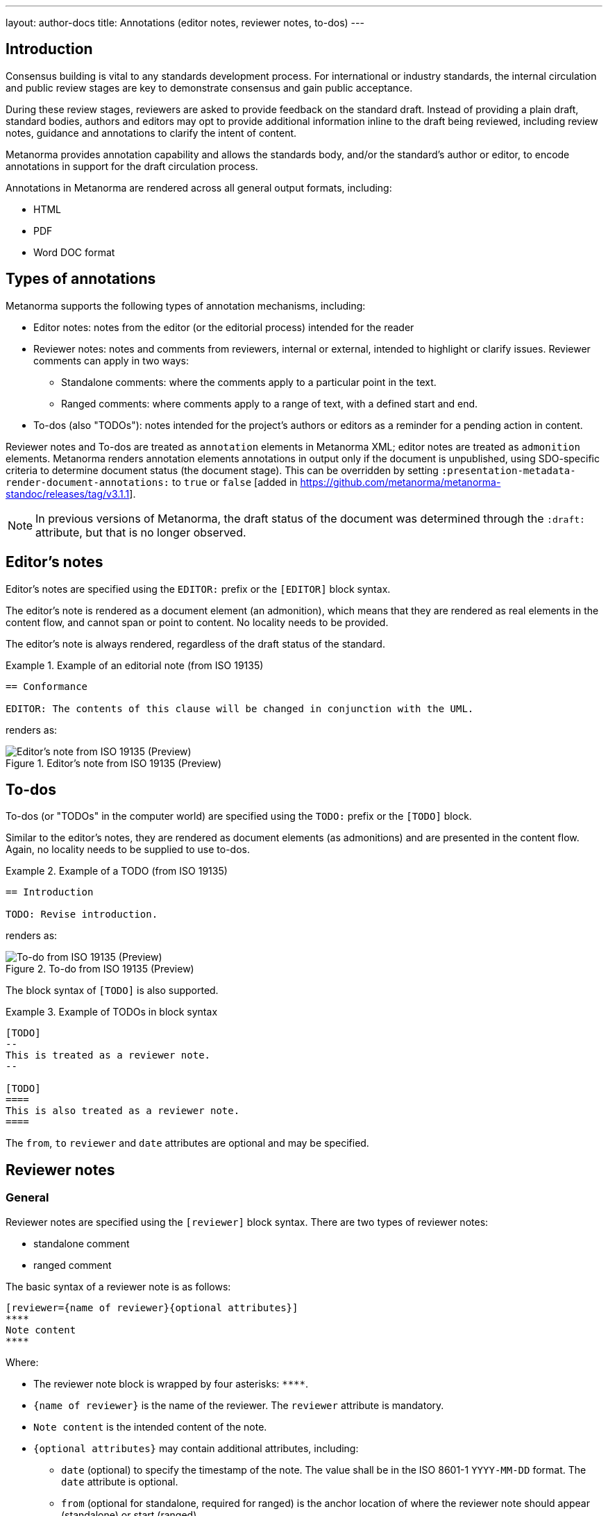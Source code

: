 ---
layout: author-docs
title: Annotations (editor notes, reviewer notes, to-dos)
---

== Introduction

Consensus building is vital to any standards development process. For
international or industry standards, the internal circulation and public review
stages are key to demonstrate consensus and gain public acceptance.

During these review stages, reviewers are asked to provide feedback on the
standard draft. Instead of providing a plain draft, standard bodies, authors and
editors may opt to provide additional information inline to the draft being
reviewed, including review notes, guidance and annotations to clarify the intent
of content.

Metanorma provides annotation capability and allows the standards body,
and/or the standard's author or editor, to encode annotations in support for
the draft circulation process.

Annotations in Metanorma are rendered across all general output
formats, including:

* HTML
* PDF
* Word DOC format


== Types of annotations

Metanorma supports the following types of annotation mechanisms,
including:

* Editor notes: notes from the editor (or the editorial process) intended for
the reader

* Reviewer notes: notes and comments from reviewers, internal or external,
intended to highlight or clarify issues. Reviewer comments can apply in two
ways:

** Standalone comments: where the comments apply to a particular point in the
text.

** Ranged comments: where comments apply to a range of text, with a defined
start and end.

* To-dos (also "TODOs"): notes intended for the project's authors or editors as
a reminder for a pending action in content.

Reviewer notes and To-dos are treated as `annotation` elements in Metanorma XML;
editor notes are treated as `admonition` elements. Metanorma renders annotation elements
annotations in output only if the document is unpublished, using SDO-specific criteria
to determine document status (the document stage). 
This can be overridden by setting `:presentation-metadata-render-document-annotations:`
to `true` or `false` [added in https://github.com/metanorma/metanorma-standoc/releases/tag/v3.1.1].

NOTE: In previous versions of Metanorma, the draft status of the document was
determined through the `:draft:` attribute, but that is no longer observed.

[[editors-note]]
== Editor's notes

Editor's notes are specified using the `EDITOR:` prefix or the `[EDITOR]` block
syntax.

The editor's note is rendered as a document element (an admonition), which means
that they are rendered as real elements in the content flow, and cannot span or
point to content. No locality needs to be provided.

The editor's note is always rendered, regardless of the draft status of the
standard.

[example]
.Example of an editorial note (from ISO 19135)
====
[source,adoc]
----
== Conformance

EDITOR: The contents of this clause will be changed in conjunction with the UML.
----

renders as:

.Editor's note from ISO 19135 (Preview)
image::/assets/author/topics/document-format/annotations/fig-annotation-editor.png[Editor's note from ISO 19135 (Preview)]
====

[[todos]]
== To-dos

To-dos (or "TODOs" in the computer world) are specified using the `TODO:`
prefix or the `[TODO]` block.

Similar to the editor's notes, they are rendered as document elements (as
admonitions) and are presented in the content flow. Again, no locality needs
to be supplied to use to-dos.

[example]
.Example of a TODO (from ISO 19135)
====
[source,adoc]
----
== Introduction

TODO: Revise introduction.
----

renders as:

.To-do from ISO 19135 (Preview)
image::/assets/author/topics/document-format/annotations/fig-annotation-todo.png[To-do from ISO 19135 (Preview)]
====

The block syntax of `[TODO]` is also supported.

.Example of TODOs in block syntax
[example]
======
[source,asciidoc]
----
[TODO]
--
This is treated as a reviewer note.
--

[TODO]
====
This is also treated as a reviewer note.
====
----
======

The `from`, `to` `reviewer` and `date` attributes are optional and may be
specified.


[[reviewer]]
== Reviewer notes

=== General

Reviewer notes are specified using the `[reviewer]` block syntax.
There are two types of reviewer notes:

* standalone comment
* ranged comment

The basic syntax of a reviewer note is as follows:

[source,adoc]
----
[reviewer={name of reviewer}{optional attributes}]
****
Note content
****
----

Where:

* The reviewer note block is wrapped by four asterisks: `\****`.

* `{name of reviewer}` is the name of the reviewer. The `reviewer` attribute is
mandatory.

* `Note content` is the intended content of the note.

* `{optional attributes}` may contain additional attributes, including:

** `date` (optional) to specify the timestamp of the note. The value shall be in
the ISO 8601-1 `YYYY-MM-DD` format. The `date` attribute is optional.

** `from` (optional for standalone, required for ranged) is the anchor location
of where the reviewer note should appear (standalone) or start (ranged).

** `to` (optional for standalone, required for ranged) is the anchor location
of where the reviewer note should appear (standalone) or end (ranged).
In the case of a standalone note, either do not specify a `to`, or ensure
that the `to` is set to the same anchor as the `from`.

** `type` is a classification of the reviewer note, which may be used in downstream
processing  [added in https://github.com/metanorma/metanorma-standoc/releases/tag/v2.8.1].
If `type` is left out, the type of the note defaults to `review`; this is how
reviewer notes are differentiated from other annotations 
in XML [added in https://github.com/metanorma/metanorma-standoc/releases/tag/v3.1.1].

[[standalone]]
=== Standalone reviewer note

==== Syntax

For a standalone comment, the syntax is as follows:

[source,adoc]
----
[reviewer={name of reviewer},date={YYYY-MM-DD}]
****
Note content
****
----

or

[source,adoc]
----
[reviewer={name of reviewer},date={YYYY-MM-DD},from={anchor}]
****
Note content
****
----

Where:

* `{name of reviewer}` is the name of the reviewer

* `{YYYY-MM-DD}` is the date of the review comment, in the ISO 8601-1 format
"YYYY-MM-DD". The `date` attribute is optional.

* `Note content` is the intended content of the note.

* `{anchor}` (optional) is an anchor location of where the reviewer note should
appear. This parameter is entirely optional.

==== Rendering

A standalone reviewer note is rendered in a generated PDF document with:

* small orange icon with a tool-tip
* comment text in the Acrobat Reader Comment tool panel


==== Example

The following block specifies is a standalone reviewer note -- as it does not
reference a location that relates to concrete text. It is shown at the end of
the specified section of `from` and `to`.


[example]
.Example of a standalone review note (from the ISO Rice document)
====
[source,adoc]
----
[reviewer=ISO,date=2017-01-01,from=foreword]
****
A Foreword shall appear in each document. The generic text is shown here. It
does not contain requirements, recommendations or permissions.

For further information on the Foreword, see
*ISO/IEC Directives, Part 2, 2016, Clause 12*.
****
----

renders as:

.Standalone reviewer note from the ISO Rice document (Adobe Reader)
image::/assets/author/topics/document-format/annotations/fig-annotation-standalone.png[Standalone reviewer note from the ISO Rice document (Adobe Reader)]
====

NOTE: This example applies bolding to the "ISO/IEC ..., Clause 12" text. Usage
of rich-text comments are not supported by all PDF readers, please refer to
<<compat>> for details.


[[ranged]]
=== Ranged reviewer note

==== Syntax

For a ranged reviewer note, the syntax is as follows

[source,adoc]
----
[reviewer={name of reviewer},date={YYYY-MM-DD},from={from anchor},to={to anchor}]
****
Note content
****
----

Where:

* `{name of reviewer}` is the name of the reviewer

* `{YYYY-MM-DD}` is the date of the review comment, in the ISO 8601-1 format
"YYYY-MM-DD". The `date` attribute is optional.

* `Note content` is the intended content of the note.

* `{from anchor}` is an anchor location of where the reviewer note should
start.

* `{to anchor}` is an anchor location of where the reviewer note should
end.


==== Rendering

The ranged reviewer note renders as following:

* small orange icon with a tool-tip
* highlighted text
* comment's text in the Acrobat Reader Comment tool panel


==== Example

The following example applies a reviewer note that highlights a textual range,
namely, the text wrapped by the `\[[start_review1]]` and `\[[end_review1]]`
anchors. The reviewer note specifies `from=start_review1,to=end_review1`
as the start and end.

[example]
.Example of a ranged reviewer comment (from the ISO Rice document)
====
[source,adoc]
----
This second edition cancels and replaces the
[[start_review1]]second[[end_review1]] edition (ISO
{docnumber}-{partnumber}:2009), which has been technically revised.
...

[reviewer=ISO,date=2022-07-01,from=start_review1,to=end_review1]
****
Instead of _second_ should be _first_.
****
----

renders as:

.Ranged reviewer note from the ISO Rice document (Adobe Reader)
image::/assets/author/topics/document-format/annotations/fig-annotation-ranged.png[Ranged reviewer note from the ISO Rice document (Adobe Reader)]
====

NOTE: This example applies italics to the "second" and "first" texts. Usage
of rich-text comments are not supported by all PDF readers, please refer to
<<compat>> for details.


.Example of a ranged reviewer comment (from ISO 19160-6)
====
[source,asciidoc]
--
=== Address Profile Definition (AddressProfileDescription)

This is a clause address [[A]]proflie[[B]] definition

[reviewer="Nick Nicholas",date=20180125T0121,from=A,to=B]
****
proflie?!
****
--

renders as:

.Illustration of a reviewer comment covering a span of text (Word)
image::/assets/author/topics/document-format/annotations/fig-annotation-example.png[Illustration of a reviewer comment covering a span of text]
====


== Comparison of annotation methods

Here's a handy table that compares the differences between the semantic
annotation types.

.Comparison of annotation methods
[cols="2,2,1"]
|===
| Annotation type | When rendered | Supports range?

| <<editors-note>> | Always                           | No
| <<todos>>        | Only when `:presentation-metadata-render-document-annotations: true:` is specified | No
| <<standalone>>   | Only when `:presentation-metadata-render-document-annotations: true:` is specified | No
| <<ranged>>       | Only when `:presentation-metadata-render-document-annotations: true:` is specified | Yes

|===


[[compat]]
== PDF reader compatibility

While the PDF standard is widely adopted, not all PDF readers implement all the
features available. As it is to be expected, only Adobe Reader (and Adobe Acrobat Pro)
attempts to implement all available features.

In the department of PDF annotations:

* most of the common PDF readers implement plain text comments only
* the presentation of comments vary widely, and can occasionally crash documents
or trigger editing of the comments, and is not always saveable (Preview).

When using reviewer notes, you need to be aware that rich-text functionality
such as bold and italics within the notes will lead to those notes being hidden
(or broken) in PDF readers that do not implement them.

The following table describes the level of annotation support of common PDF
readers.

.Compatibility of PDF comments across popular PDF readers
|===
| PDF viewer application | Comments support | Rich text support

| Adobe Reader      | ✅ | ✅
| Foxit PDF Reader  | ✅ | doesn't display rich text from the generated PDF, but text can be formatted as rich text
| Preview (macOS)   | ✅ | ❌, text displays as plain text only
| Skim (macOS)      | ✅ | ❌, text displays as plain text only
| Firefox (browser) | ✅ | doesn't display bolded text, only italic
| Safari (browser)  | shows only orange icon | doesn't display text at all
| Microsoft Word    | ❌ | ❌
|===


== Conclusion

Metanorma provides multiple methods for semantically annotating standards,
and now this functionality is available across all output formats, including
HTML, Word, and PDF.

When using rich-text annotations, consider the PDF reader compatibility
matrix in <<compat>> for the intended audience.

== Bibliography

* https://github.com/metanorma/mn-samples-iso/blob/main/sources/international-standard/body/body-en.adoc[ISO Rice document in Metanorma]

* link:/blog/2022-08-22-annotations-available-in-all-ouputs/[Metanorma blog: Annotations now available in all Metanorma outputs]
